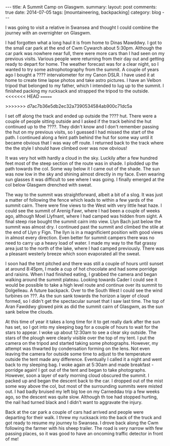 #+STARTUP: showall indent
#+STARTUP: hidestars
#+OPTIONS: H:2 num:nil tags:nil toc:nil timestamps:nil
#+BEGIN_HTML
---
title: A Summit Camp on Glasgwm.
summary:
layout: post
comments: true
date: 2014-07-05
tags: [mountaineering, backpacking]
category: blog
---
#+END_HTML

I was going to visit a relative in Swansea and thought I could combine
the journey with an overnighter on Glasgwm.

I had forgotten what a long haul it is from home to Dinas
Mawddwy.  I got to the small car park at the end of Cwm Cywarch about
5:30pm. Although the car park was nowhere near full, there were more
cars than I had seen on my previous visits. Various people were
returning from their day out and getting ready to depart for home. The
weather forecast was for a clear night, so I wanted to try some
astrophotography from the summit. A couple of years ago I bought a
???? intervalometer for my Canon DSLR. I have used it at home to
create time lapse photos and take astro pictures. I have an Velbon
tripod that belonged to my father, which I intended to lug up to the summit. I
finished packing my rucksack and strapped the tripod to
the outside.
<<<<<<< HEAD
=======


>>>>>>> d7ac7b36e5db2ec32a7390534584ab900c71dc5a

I set off along the track and ended up outside the ???? hut. There were
a couple of people sitting outside and I asked if the track behind the
hut continued up to the ????. They didn't know and I don't remember
passing the hut on my previous visits, so I guessed I had missed the
start of the path. I continued along a feint path behind the hut for
some way until it became obvious that I was way off route. I returned
back to the track where the the style I should have climbed over was now obvious!

It was very hot with hardly a cloud in the sky. Luckily after a few
hundred feet most of the steep section of the route was in shade. I
plodded up the path towards the col. Some way below it I came out of
the shade. The sun was now low in the sky and shining almost directly in
my face. Even wearing sun glasses it was difficult to see where I was
going. I finally emerged at the col below Glasgwm drenched with
sweat.

The way to the summit was straightforward, albeit a bit of a slog. It
was just a matter of following the fence which leads to within a few
yards of the summit cairn. There were fine views to the West with very
little heat haze. I could see the summit of Arenig Fawr, where I had
been a couple of weeks ago, although Moel Llyfnant, where I had camped
was hidden from sight. A final steep rise bought the summit cairn into
view. Llyn Bach just below the summit was almost dry. I continued past
the summit and climbed the stile at the end of Llyn y Fign. The llyn
is in a magnificient position with good views in almost every
direction. Even better for summit campers there was no need to carry
up a heavy load of water. I made my way to the flat grassy area just
to the north of the lake, where I had camped previously. There was a
pleasant westerly breeze which soon evaporated all the sweat.

I soon had the tent pitched and there was still a couple of hours until
sunset at around 8:45pm, I made a cup of hot chocolate and had some
porridge and raisins. When I had finished eating,  I grabbed the camera and began walking around
the summit plateau. Looking towards Cader I could see it would be
possible to take
a high level route and continue over its summit to Dolgelleau. A
future backpack. Over to
the South West I could see the wind turbines on ???.  As the sun sank
towards the horizon a layer of cloud formed, so I didn't get the
spectacular sunset that I saw last time. The top of Aran
Fawddwy glowed pink as did the summit cairn of Glasgwm, as the sun
sank below the clouds.

At this time of year it takes a long time for it to get really dark
after the sun has set, so I got into my sleeping bag for a couple of
hours to wait for the stars to appear. I woke up about 12:30am to see
a clear sky outside. The stars of the plough were clearly visible over
the top of my tent. I put the camera on the tripod and started taking
some photographs. However, my attempt was thwarted by condensation
forming on the lens. Not even leaving the camera for outside some time
to adjust to the temperature outside the tent made any
difference. Eventually I called it a night and went back to my
sleeping bag. I woke again at 5:30am and made breakfast - porridge
again! I got out of the tent and began to take photographs. However,
soon a layer of early morning cloud obscured the summit. I packed up
and began the descent back to the car. I dropped out of the mist some
way above the col, but most of the surrounding summits were misted
out. I had badly bruised my left big toe on my Carneddau trip a few
weeks ago, so the descent was quite slow. Although th toe had stopped
hurting, the nail had turned black and I didn't want to aggravate the
injury.


Back at the car park a couple of cars had arrived and people were
departing for their walk. I threw my rucksack into the back of the
truck and got ready to resume my journey to Swansea.  I drove back
along the Cwm following the farmer with his sheep trailer. The road is
very narrow with few passing places, so it was good to have an
oncoming traffic detector in front of me!

#+BEGIN_HTML
<div class="photofloatr">
<a class="fancybox-thumb" rel="fancybox-thumb"  title="The Arenigs from the col below Glasgwm." href="/images/2014-07-glasgwm/IMG_8510.JPG"><img
 width="200" alt="The Arenigs from the col below Glasgwm." title="The Arenigs from the col below Glasgwm." src="/images/2014-07-glasgwm/thumb.IMG_8510.JPG" /></a>

</div>
#+END_HTML

#+BEGIN_HTML
<div class="photofloatl">
<a class="fancybox-thumb" rel="fancybox-thumb"  title="Windfarm on ???" href="/images/2014-07-glasgwm/IMG_8513.JPG"><img
 width="200" alt="The Arenigs from the col below Glasgwm." title="Windfarm on ???" src="/images/2014-07-glasgwm/thumb.IMG_8513.JPG" /></a>

</div>
#+END_HTML

#+BEGIN_HTML
<div class="photofloatr">
<a class="fancybox-thumb" rel="fancybox-thumb"  title="Aran
Fawddwy from Glasgwm." href="/images/2014-07-glasgwm/IMG_8516.JPG"><img
 width="200" alt="Aran
Fawddwy from Glasgwm." title="Aran
Fawddwy from Glasgwm." src="/images/2014-07-glasgwm/thumb.IMG_8516.JPG" /></a>

</div>
#+END_HTML

#+BEGIN_HTML
<div class="photofloatl">
<a class="fancybox-thumb" rel="fancybox-thumb"  title="Summit cairn Glasgwm." href="/images/2014-07-glasgwm/IMG_8529.JPG"><img
 width="200" alt="Summit cairn Glasgwm." title="Summit cairn Glasgwm." src="/images/2014-07-glasgwm/thumb.IMG_8529.JPG" /></a>

</div>
#+END_HTML

#+BEGIN_HTML
<div class="photofloatr">
<a class="fancybox-thumb" rel="fancybox-thumb"  title="Cader at sunset." href="/images/2014-07-glasgwm/IMG_8533.JPG"><img
 width="200" alt="Cader at sunset." title="Cader at sunset." src="/images/2014-07-glasgwm/thumb.IMG_8533.JPG" /></a>

</div>
#+END_HTML

#+BEGIN_HTML
<div class="photofloatl">
<a class="fancybox-thumb" rel="fancybox-thumb"  title="Sunrise over Aran Fawddwy." href="/images/2014-07-glasgwm/IMG_8553.JPG"><img
 width="200" alt="Sunrise over Aran Fawddwy." title="Sunrise over Aran Fawddwy." src="/images/2014-07-glasgwm/thumb.IMG_8553.JPG" /></a>

</div>
#+END_HTML

#+BEGIN_HTML
<div class="photofloatl">
<a class="fancybox-thumb" rel="fancybox-thumb"  title="Cwm Cowarch." href="/images/2014-07-glasgwm/IMG_8566.JPG"><img
 width="200" alt="Cwm Cowarch." title="Cwm Cowarch." src="/images/2014-07-glasgwm/thumb.IMG_8566.JPG" /></a>

</div>
#+END_HTML

#+BEGIN_HTML
<div class="photofloatr">
<a class="fancybox-thumb" rel="fancybox-thumb"  title="Craig Cowarch." href="/images/2014-07-glasgwm/IMG_8570.JPG"><img
 width="200" alt="Craig Cowarch." title="Craig Cowarch." src="/images/2014-07-glasgwm/thumb.IMG_8570.JPG" /></a>

</div>
#+END_HTML
